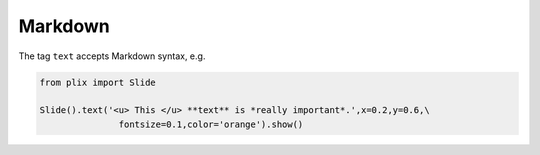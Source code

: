 Markdown
========

The tag ``text`` accepts Markdown syntax, e.g.

.. code-block:: python

  from plix import Slide
  
  Slide().text('<u> This </u> **text** is *really important*.',x=0.2,y=0.6,\
                 fontsize=0.1,color='orange').show()


.. import_example:: markdown
